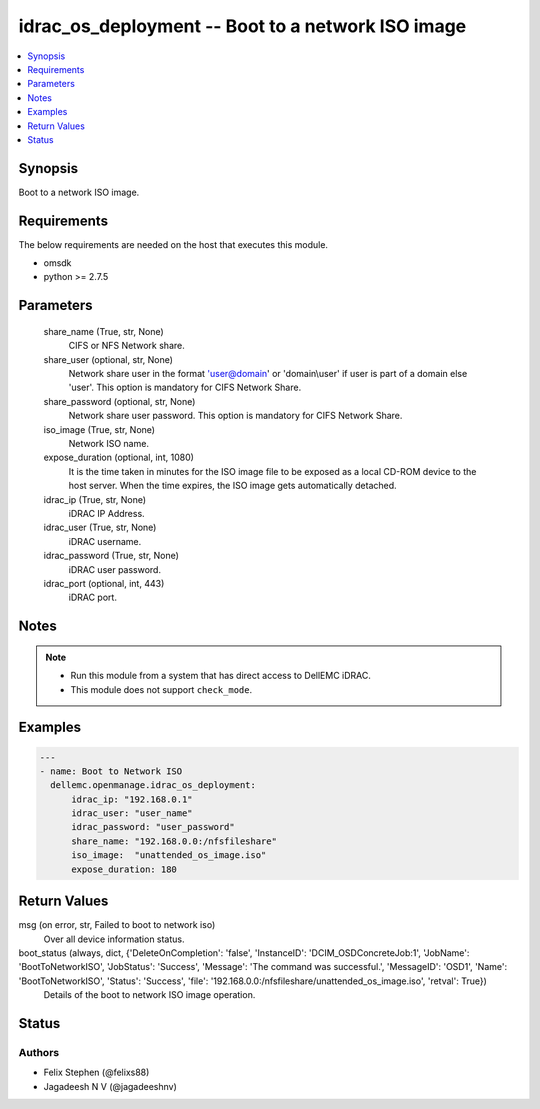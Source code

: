 .. _idrac_os_deployment_module:


idrac_os_deployment -- Boot to a network ISO image
==================================================

.. contents::
   :local:
   :depth: 1


Synopsis
--------

Boot to a network ISO image.



Requirements
------------
The below requirements are needed on the host that executes this module.

- omsdk
- python >= 2.7.5



Parameters
----------

  share_name (True, str, None)
    CIFS or NFS Network share.


  share_user (optional, str, None)
    Network share user in the format 'user@domain' or 'domain\\user' if user is part of a domain else 'user'. This option is mandatory for CIFS Network Share.


  share_password (optional, str, None)
    Network share user password. This option is mandatory for CIFS Network Share.


  iso_image (True, str, None)
    Network ISO name.


  expose_duration (optional, int, 1080)
    It is the time taken in minutes for the ISO image file to be exposed as a local CD-ROM device to the host server. When the time expires, the ISO image gets automatically detached.


  idrac_ip (True, str, None)
    iDRAC IP Address.


  idrac_user (True, str, None)
    iDRAC username.


  idrac_password (True, str, None)
    iDRAC user password.


  idrac_port (optional, int, 443)
    iDRAC port.





Notes
-----

.. note::
   - Run this module from a system that has direct access to DellEMC iDRAC.
   - This module does not support ``check_mode``.




Examples
--------

.. code-block:: yaml+jinja

    
    ---
    - name: Boot to Network ISO
      dellemc.openmanage.idrac_os_deployment:
          idrac_ip: "192.168.0.1"
          idrac_user: "user_name"
          idrac_password: "user_password"
          share_name: "192.168.0.0:/nfsfileshare"
          iso_image:  "unattended_os_image.iso"
          expose_duration: 180



Return Values
-------------

msg (on error, str, Failed to boot to network iso)
  Over all device information status.


boot_status (always, dict, {'DeleteOnCompletion': 'false', 'InstanceID': 'DCIM_OSDConcreteJob:1', 'JobName': 'BootToNetworkISO', 'JobStatus': 'Success', 'Message': 'The command was successful.', 'MessageID': 'OSD1', 'Name': 'BootToNetworkISO', 'Status': 'Success', 'file': '192.168.0.0:/nfsfileshare/unattended_os_image.iso', 'retval': True})
  Details of the boot to network ISO image operation.





Status
------





Authors
~~~~~~~

- Felix Stephen (@felixs88)
- Jagadeesh N V (@jagadeeshnv)

